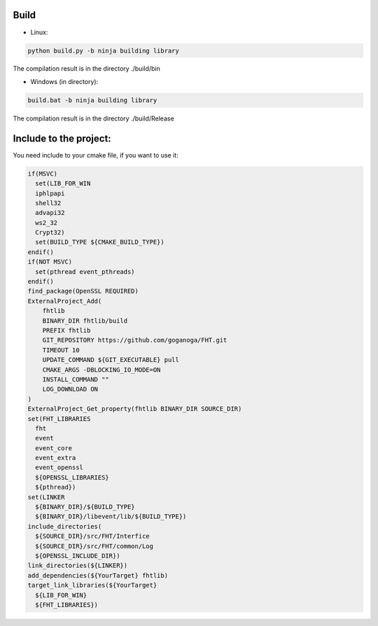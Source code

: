 Build
=====
* Linux:

.. code-block:: console

    python build.py -b ninja building library

The compilation result is in the directory ./build/bin

* Windows (in directory):

.. code-block:: console

    build.bat -b ninja building library

The compilation result is in the directory ./build/Release
 
Include to the project:
=======================

You need include to your cmake file, if you want to use it:

.. code-block:: cmake

  if(MSVC)
    set(LIB_FOR_WIN 
    iphlpapi
    shell32
    advapi32
    ws2_32
    Crypt32)
    set(BUILD_TYPE ${CMAKE_BUILD_TYPE})
  endif()
  if(NOT MSVC)
    set(pthread event_pthreads)
  endif()
  find_package(OpenSSL REQUIRED)
  ExternalProject_Add(
      fhtlib
      BINARY_DIR fhtlib/build
      PREFIX fhtlib
      GIT_REPOSITORY https://github.com/goganoga/FHT.git
      TIMEOUT 10
      UPDATE_COMMAND ${GIT_EXECUTABLE} pull
      CMAKE_ARGS -DBLOCKING_IO_MODE=ON
      INSTALL_COMMAND ""
      LOG_DOWNLOAD ON
  )
  ExternalProject_Get_property(fhtlib BINARY_DIR SOURCE_DIR)
  set(FHT_LIBRARIES
    fht
    event
    event_core
    event_extra
    event_openssl
    ${OPENSSL_LIBRARIES}
    ${pthread})
  set(LINKER
    ${BINARY_DIR}/${BUILD_TYPE}
    ${BINARY_DIR}/libevent/lib/${BUILD_TYPE})
  include_directories(
    ${SOURCE_DIR}/src/FHT/Interfice
    ${SOURCE_DIR}/src/FHT/common/Log
    ${OPENSSL_INCLUDE_DIR})
  link_directories(${LINKER})
  add_dependencies(${YourTarget} fhtlib)
  target_link_libraries(${YourTarget} 
    ${LIB_FOR_WIN}
    ${FHT_LIBRARIES})
